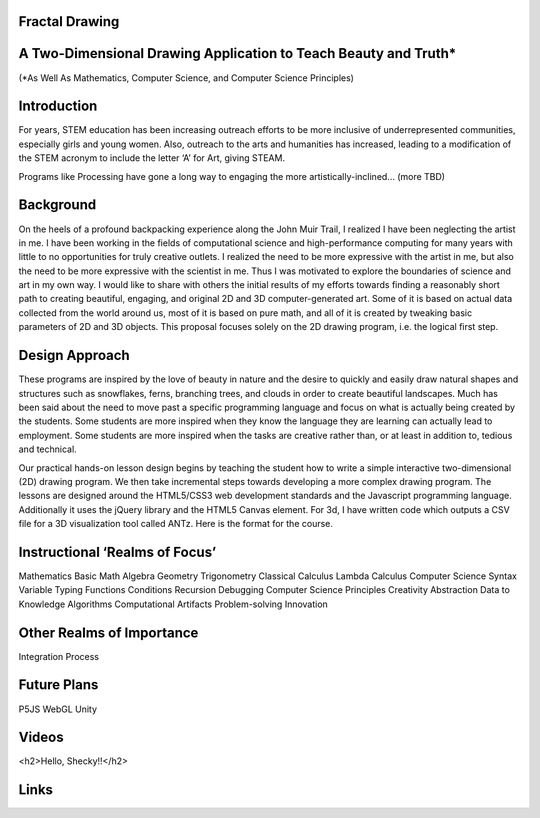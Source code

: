 Fractal Drawing
---------------
A Two-Dimensional Drawing Application to Teach Beauty and Truth*
----------------------------------------------------------------
(*As Well As Mathematics, Computer Science, and Computer Science Principles)

Introduction
------------
For years, STEM education has been increasing outreach efforts to be more inclusive of underrepresented communities, especially girls and young women. Also, outreach to the arts and humanities has increased, leading to a modification of the STEM acronym to include the letter ‘A’ for Art, giving STEAM.

Programs like Processing have gone a long way to engaging the more artistically-inclined... (more TBD)

Background
----------
On the heels of a profound backpacking experience along the John Muir Trail, I realized I have been neglecting the artist in me. I have been working in the fields of computational science and high-performance computing for many years with little to no opportunities for truly creative outlets. I realized the need to be more expressive with the artist in me, but also the need to be more expressive with the scientist in me. Thus I was motivated to explore the boundaries of science and art in my own way. I would like to share with others the initial results of my efforts towards finding a reasonably short path to creating beautiful, engaging, and original 2D and 3D computer-generated art. Some of it is based on actual data collected from the world around us, most of it is based on pure math, and all of it is created by tweaking basic parameters of 2D and 3D objects. This proposal focuses solely on the 2D drawing program, i.e. the logical first step. 

Design Approach
---------------
These programs are inspired by the love of beauty in nature and the desire to quickly and easily draw natural shapes and structures such as snowflakes, ferns, branching trees, and clouds in order to create beautiful landscapes. Much has been said about the need to move past a specific programming language and focus on what is actually being created by the students. Some students are more inspired when they know the language they are learning can actually lead to employment. Some students are more inspired when the tasks are creative rather than, or at least in addition to, tedious and technical. 

Our practical hands-on lesson design begins by teaching the student how to write a simple interactive two-dimensional (2D) drawing program. We then take incremental steps towards developing a more complex drawing program. The lessons are designed around the HTML5/CSS3 web development standards and the Javascript programming language. Additionally it uses the jQuery library and the HTML5 Canvas element.
For 3d, I have written code which outputs a CSV file for a 3D visualization tool called ANTz. Here is the format for the course. 

Instructional ‘Realms of Focus’
-------------------------------


Mathematics 
Basic Math
Algebra
Geometry
Trigonometry
Classical Calculus
Lambda Calculus
Computer Science 
Syntax
Variable Typing
Functions
Conditions
Recursion
Debugging
Computer Science Principles 
Creativity
Abstraction
Data to Knowledge
Algorithms
Computational Artifacts
Problem-solving
Innovation

Other Realms of Importance
--------------------------
Integration
Process

Future Plans
------------
P5JS
WebGL
Unity

Videos
-----
.. raw:: html
<h2>Hello, Shecky!!</h2>

Links
-----
.. _Wikipedia: https://www.wikipedia.org/
.. _Linux kernel archive: https://www.kernel.org/



